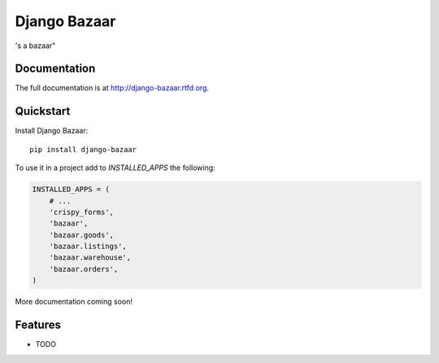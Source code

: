=============================
Django Bazaar
=============================

.. image:: https://badge.fury.io/py/django-bazaar.png
    :target: http://badge.fury.io/py/django-bazaar
    
.. image:: https://travis-ci.org/synasius/django-bazaar.png?branch=master
        :target: https://travis-ci.org/evonove/django-bazaar

.. image:: https://pypip.in/d/django-bazaar/badge.png
        :target: https://crate.io/packages/django-bazaar?version=latest


's a bazaar"

Documentation
-------------

The full documentation is at http://django-bazaar.rtfd.org.

Quickstart
----------

Install Django Bazaar::

    pip install django-bazaar

To use it in a project add to `INSTALLED_APPS` the following:

.. code-block:: python

    INSTALLED_APPS = (
        # ...
        'crispy_forms',
        'bazaar',
        'bazaar.goods',
        'bazaar.listings',
        'bazaar.warehouse',
        'bazaar.orders',
    )

More documentation coming soon!

Features
--------

* TODO